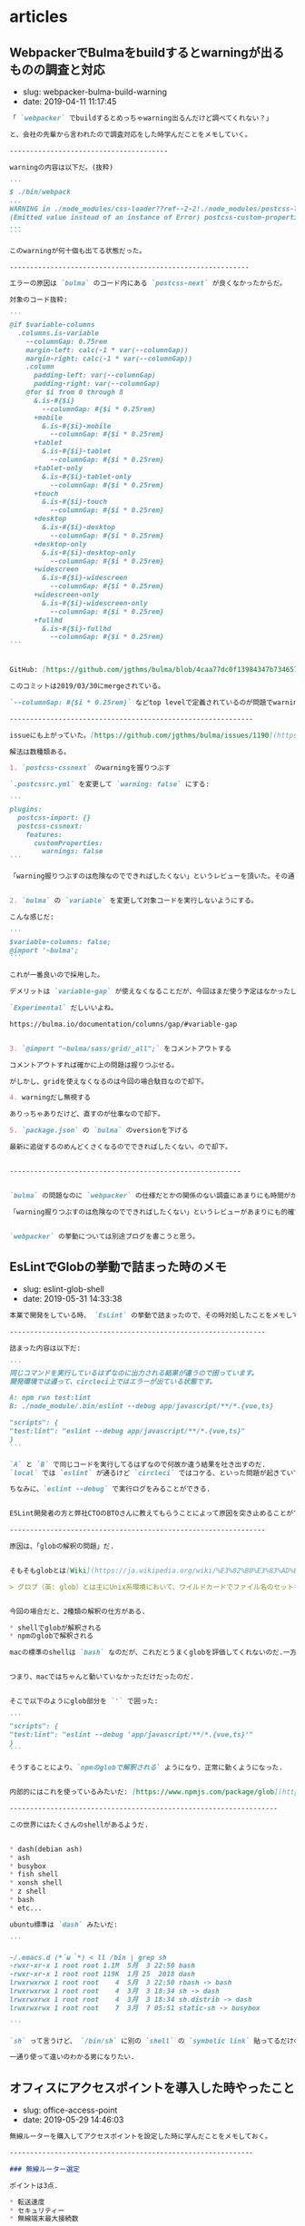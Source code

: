#+STARTUP: content
#+STARTUP: nohideblocks

* articles
** WebpackerでBulmaをbuildするとwarningが出るものの調査と対応

- slug: webpacker-bulma-build-warning
- date: 2019-04-11 11:17:45

#+begin_src markdown
  「 `webpacker` でbuildするとめっちゃwarning出るんだけど調べてくれない？」

  と、会社の先輩から言われたので調査対応をした時学んだことをメモしていく。

  ---------------------------------------

  warningの内容は以下だ。(抜粋)

  ```
  $ ./bin/webpack
  ...
  WARNING in ./node_modules/css-loader??ref--2-2!./node_modules/postcss-loader/lib??ref--2-3!./node_modules/resolve-url-loader!./node_modules/sass-loader/lib/loader.js??ref--2-5!./app/assets/scss/main.scss
  (Emitted value instead of an instance of Error) postcss-custom-properties: /Users/node_modules/bulma/sass/grid/columns.sass:501:10: Custom property ignored: not scoped to the top-level :root element (.columns.is-variable.is-3-widescreen-only { ... --columnGap: ... }), in atrule
  ...
  ```

  このwarningが何十個も出てる状態だった。

  -----------------------------------------------------------

  エラーの原因は `bulma` のコード内にある `postcss-next` が良くなかったからだ。

  対象のコード抜粋:

  ```
  @if $variable-columns
    .columns.is-variable
      --columnGap: 0.75rem
      margin-left: calc(-1 * var(--columnGap))
      margin-right: calc(-1 * var(--columnGap))
      .column
        padding-left: var(--columnGap)
        padding-right: var(--columnGap)
      @for $i from 0 through 8
        &.is-#{$i}
          --columnGap: #{$i * 0.25rem}
        +mobile
          &.is-#{$i}-mobile
            --columnGap: #{$i * 0.25rem}
        +tablet
          &.is-#{$i}-tablet
            --columnGap: #{$i * 0.25rem}
        +tablet-only
          &.is-#{$i}-tablet-only
            --columnGap: #{$i * 0.25rem}
        +touch
          &.is-#{$i}-touch
            --columnGap: #{$i * 0.25rem}
        +desktop
          &.is-#{$i}-desktop
            --columnGap: #{$i * 0.25rem}
        +desktop-only
          &.is-#{$i}-desktop-only
            --columnGap: #{$i * 0.25rem}
        +widescreen
          &.is-#{$i}-widescreen
            --columnGap: #{$i * 0.25rem}
        +widescreen-only
          &.is-#{$i}-widescreen-only
            --columnGap: #{$i * 0.25rem}
        +fullhd
          &.is-#{$i}-fullhd
            --columnGap: #{$i * 0.25rem}
  ```


  GitHub: [https://github.com/jgthms/bulma/blob/4caa77dc0f13984347b734657c2d4cd588149087/sass/grid/columns.sass#L467-L504](https://github.com/jgthms/bulma/blob/4caa77dc0f13984347b734657c2d4cd588149087/sass/grid/columns.sass#L467-L504)

  このコミットは2019/03/30にmergeされている。

  `--columnGap: #{$i * 0.25rem}` などtop levelで定義されているのが問題でwarningがたくさん出ている。

  ------------------------------------------------------------

  issueにも上がっていた。[https://github.com/jgthms/bulma/issues/1190](https://github.com/jgthms/bulma/issues/1190)

  解法は数種類ある。

  1. `postcss-cssnext` のwarningを握りつぶす

  `.postcssrc.yml` を変更して `warning: false` にする:

  ```
  plugins:
    postcss-import: {}
    postcss-cssnext:
      features:
        customProperties:
          warnings: false
  ```

  「warning握りつぶすのは危険なのでできればしたくない」というレビューを頂いた。その通り過ぎるので却下した。


  2. `bulma` の `variable` を変更して対象コードを実行しないようにする。

  こんな感じだ:

  ```
  $variable-columns: false;
  @import '~bulma';
  ```

  これが一番良いので採用した。

  デメリットは `variable-gap` が使えなくなることだが、今回はまだ使う予定はなかったし楽に対応できた。

  `Experimental` だしいいよね。

  https://bulma.io/documentation/columns/gap/#variable-gap


  3. `@import "~bulma/sass/grid/_all";` をコメントアウトする

  コメントアウトすれば確かに上の問題は握りつぶせる。

  がしかし、gridを使えなくなるのは今回の場合駄目なので却下。

  4. warningだし無視する

  ありっちゃありだけど、直すのが仕事なので却下。

  5. `package.json` の `bulma` のversionを下げる

  最新に追従するのめんどくさくなるのでできればしたくない。ので却下。


  ---------------------------------------------------------


  `bulma` の問題なのに `webpacker` の仕様だとかの関係のない調査にあまりにも時間がかかりすぎた反省。

  「warning握りつぶすのは危険なのでできればしたくない」というレビューがあまりにも的確で且つ意識になかったのですごい良かった。


  `webpacker` の挙動については別途ブログを書こうと思う。
#+end_src

** EsLintでGlobの挙動で詰まった時のメモ

- slug: eslint-glob-shell
- date: 2019-05-31 14:33:38

#+begin_src markdown
  本業で開発をしている時、 `EsLint` の挙動で詰まったので、その時対処したことをメモしておく.

  ---------------------------------------------------------------

  詰まった内容は以下だ:

  ```
  同じコマンドを実行しているはずなのに出力される結果が違うので困っています。
  開発環境では通って、circleci上ではエラーが出ている状態です。

  A: npm run test:lint
  B: ./node_module/.bin/eslint --debug app/javascript/**/*.{vue,ts}

  "scripts": {
  "test:lint": "eslint --debug app/javascript/**/*.{vue,ts}"
  }
  ```

  `A` と `B` で同じコードを実行してるはずなので何故か違う結果を吐き出すのだ.
  `local` では `eslint` が通るけど `circleci` ではコケる、といった問題が起きていて困っていた.

  ちなみに、`eslint --debug` で実行ログをみることができる.


  ESLint開発者の方と弊社CTOのBTOさんに教えてもらうことによって原因を突き止めることができた.

  ---------------------------------------------------------------

  原因は、「globの解釈の問題」だ.


  そもそもglobとは[Wiki](https://ja.wikipedia.org/wiki/%E3%82%B0%E3%83%AD%E3%83%96)によると

  > グロブ（英: glob）とは主にUnix系環境において、ワイルドカードでファイル名のセットを指定するパターンのことである。


  今回の場合だと、2種類の解釈の仕方がある.

  ,* shellでglobが解釈される
  ,* npmのglobで解釈される

  macの標準のshellは `bash` なのだが、これだとうまくglobを評価してくれないのだ.一方、circleciのコンテナのshellは `busybox` だったのでうまくglobを評価してくれた.


  つまり、macではちゃんと動いていなかっただけだったのだ.


  そこで以下のようにglob部分を `'` で囲った:

  ```
  "scripts": {
  "test:lint": "eslint --debug 'app/javascript/**/*.{vue,ts}'"
  }
  ```

  そうすることにより、`npmのglobで解釈される` ようになり、正常に動くようになった.


  内部的にはこれを使っているみたいだ: [https://www.npmjs.com/package/glob](https://www.npmjs.com/package/glob)

  ------------------------------------------------------------------

  この世界にはたくさんのshellがあるようだ.


  ,* dash(debian ash)
  ,* ash
  ,* busybox
  ,* fish shell
  ,* xonsh shell
  ,* z shell
  ,* bash
  ,* etc...

  ubuntu標準は `dash` みたいだ:

  ```

  ~/.emacs.d (*´ω｀*) < ll /bin | grep sh
  -rwxr-xr-x 1 root root 1.1M  5月  3 22:50 bash
  -rwxr-xr-x 1 root root 119K  1月 25  2018 dash
  lrwxrwxrwx 1 root root    4  5月  3 22:50 rbash -> bash
  lrwxrwxrwx 1 root root    4  3月  3 18:34 sh -> dash
  lrwxrwxrwx 1 root root    4  3月  3 18:34 sh.distrib -> dash
  lrwxrwxrwx 1 root root    7  3月  7 05:51 static-sh -> busybox

  ```

  `sh` って言うけど、 `/bin/sh` に別の `shell` の `symbolic link` 貼ってるだけのようだ.

  一通り使って違いのわかる男になりたい.
#+end_src

** オフィスにアクセスポイントを導入した時やったこと

- slug: office-access-point
- date: 2019-05-29 14:46:03

#+begin_src markdown
  無線ルーターを購入してアクセスポイントを設定した時に学んだことをメモしておく。

  ------------------------------------------------------------

  ### 無線ルーター選定

  ポイントは3点.

  ,* 転送速度
  ,* セキュリティー
  ,* 無線端末最大接続数

  #### 転送速度

  種類ありすぎてわけわからないけど、とりあえず `11ac` に対応してればいいかな.GHzが低いほど壁などの障害に強い.

  参考にした記事:

  ,* [無線LAN規格の違い](https://www.iodata.jp/product/network/info/base/kikaku.htm)
  ,* [帯域幅 「分かりそう」で「分からない」でも「分かった」気になれるIT用語辞典](https://wa3.i-3-i.info/word12111.html)
  ,* [電波の伝わり方：反射/透過、回析、干渉 | 基礎知識 | ROHM TECH WEB](https://micro.rohm.com/jp/techweb_iot/knowledge/iot01/s-iot01/01-s-iot01/1844)
  ,* [無線LANよろず講座](http://musenlan.biz/blog/522/)


  #### セキュリティー

  `WPA2` に対応してればオッケーという雑な理解.

  参考にした記事:

  ,* [一般家庭における無線LANのセキュリティに関する注意：IPA 独立行政法人 情報処理推進機構](https://www.ipa.go.jp/security/ciadr/wirelesslan.html)
  ,* [TCP/IP - SNMP](https://www.infraexpert.com/study/tcpip21.html)


  #### 無線端末最大接続数

  今回は大体100台くらい繋げられればよかった.

  参考にした記事:

  ,* [BUFFALO 管理者機能搭載アクセスポイント商品比較表](https://www.buffalo.jp/product/other/compare-wireless-business.html)


  ### 設置

  これを購入することにした: [BUFFALO インテリジェントモデル PoE対応 11ac/n/a/g/b 866+300Mbps 無線LANアクセスポイント WAPM-1166D](https://www.amazon.co.jp/dp/B00OL61L9S/ref=asc_df_B00OL61L9S2617725/?tag=jpgo-22&creative=9339&creativeASIN=B00OL61L9S&linkCode=df0&hvadid=226974324204&hvpos=1o1&hvnetw=g&hvrand=14998055634270719829&hvpone=&hvptwo=&hvqmt=&hvdev=c&hvdvcmdl=&hvlocint=&hvlocphy=1028853&hvtargid=pla-457493725121)

  オフィスに生えてる野生のケーブルにルーターを差して動かした.端っこの方に適当に置いてるので中央に置き直すつもりだ.

  ### 管理画面から設定

  同一ネットワーク内で `http://192.168.11.100/` を叩くと管理画面に入ることが出来る.

  SSIDの変更やpassowrdの変更、 認証方式の制限などを変更する.

  変更するたび毎回再起動するので注意.

  ### 余談

  POEすごい. イーサネット指すだけで充電できるというの便利だなぁと思った(小学生並みの感想).

  macアドレスでAPへのアクセス制限をかけられることを知れてよかった.
#+end_src

** JavaScriptのthisについて

- slug: javascript-this-in-depth
- date: 2019-07-01 05:00:11

#+begin_src markdown
  会社のインターン生に `Javascript` の `this` についてドヤ顔で説明してたら、間違って理解していたことがわかってしまった。

  同僚と `this` がどういう挙動をするのかで盛り上がって楽しかった。

  [【JS】ああthisよ。君は今、どのオブジェクトなのか（練習問題あり）](https://qiita.com/valley/items/62c9480368f1409c90ae)

  同僚の `@valley` 氏の記事がおおよそすべてを説明してくれているが、この記事では自分の言葉で `this` について説明する。

  -----------------------------------------------------------------------------------------------

  元記事ではブラウザで実行していたが、この記事では `nodejs` で実行するので `window -> global` となる。

  ```
  結局そのscopeが評価された時のcontextがthisになる。
  関数やオブジェクトが評価されるタイミングはいつなの？ってことを考えればあとは自然とthisを導き出せる。
  functionが評価されるタイミングとlambdaが評価されるタイミングが違うというだけ。
  ```

  例えば、以下のようなスクリプトがある。

  `func1` の関数が評価されるのは実行時なので `{}` だが、 `func2` の関数が評価されるのはコンパイル時なので `global` になる。

  ```
  const func1 = () => {
      console.log(this);
  };

  const func2 = function () {
      console.log(this);
  };

  console.log(func1); // {}
  console.log(func2); // global
  ```

  ファイル分割した場合はどうなるだろうか。以下のようなコードを書いてみた。

  `test.js`:

  ```
  const { func1, func2 } = require("./test1.js");

  console.log(this.aaa); // undefined

  func1(); // { aaa: 'bbb' }
  fund2(); // global
  ```

  `test1.js`:

  ```
  this.aaa = 'bbb';

  const func1 = () => {
      console.log(this);
  };

  const func2 = function () {
      console.log(this);
  };

  module.exports = { func1, func2 };
  ```
  ------------------------------------------------------------------

  教えるのも勉強なるし、こうやって深堀するとさらに詳しく慣れて楽しい。
#+end_src

** 開発体験向上について考えてること

- slug: thinking-about-developer-experience
- date: 2019-09-30 17:59:12

#+begin_src markdown
  会社での仕事の大半はDX向上な気がしているので、普段やってることについてまとめていく。

  ------------------------------------------------

  [DX: Developer Experience （開発体験）は重要だ](https://gfx.hatenablog.com/entry/2018/06/28/100103) にDX向上のメリットについて書いてあるのだが、具体的な作業は何かについて書いていないので自分なりのやり方を書いていく。

  最近ずっとRailsばっかだったので、Railsプロジェクトをイメージして書く。

  ,* 環境構築をなるべくDockerでできるようにする
  ,* 再現性の高い環境構築手順を作成する
  ,* Editorconfigを入れる
  ,* インフラ構成を整理する
  ,* 安全にDeployできるような仕組みを作る
  ,* CircleCIなどCIサービスを入れる
  ,* GitFlowを入れる
  ,* 明らかに使ってないファイルを削除する
  ,* 使用してる外部サービスを洗い出しておく
  ,* ソースコードに埋め込まれている鍵をenvに移す
  ,* [Sentry](https://sentry.io/welcome/) などエラーを検知出来る仕組みを導入する
  ,* Linterを入れて変更を少なく定期的に修正していく。
  ,* Rspecのようなテストツールを入れる
  ,* [dependabot](https://dependabot.com/) を入れる
  ,* [pull panda](https://pullpanda.com/)を入れる
  ,* 静的解析ツール(phanなど)を入れる
  ,* NewRelicなどの監視ツールを入れる
  ,* 事業リスクになりそうな箇所を洗い出して工数を取ってもらうべく動く
  ,* 時間を見つけてロジックが複雑な部分をリファクタリングをしていく
  ,* errorやdeployやcommit通知をslackに流す
  ,* [git-pr-release](https://github.com/motemen/git-pr-release)を入れる

  > 安全にDeployできるような仕組みを作る

  AWS ECSのようにコンテナマネージドサービスの場合はCircleCIから叩けばよいだろうし、そうでなければとりあえずdeploy用のサーバーを立ててcapisoranoでdeployしちゃっても良いと思う。

  大事なのはlocalに依存しないことと再現性のあること。

  > 使用してる外部サービスを洗い出しておく

  意外とこういうのの洗い出し大事だと思う。使ってないコードの削除も捗るし、抽象化もしやすい。

  > 事業リスクになりそうな箇所を洗い出して工数を取ってもらうべく動く

  技術的負債の説明をできるのはエンジニアしかいないので、対応するかどうか置いといて、きちんと伝えることは大事だと思う。

  > エラー通知やdeploy通知をslackに流す

  DX向上はエンジニア以外はわからないので、「きちんと作業してる」ということを伝えるのは大事だと思う。

  --------------------------------------------------------

  DX向上はエンジニアのための作業だけど、ちゃんとエンジニア以外にも「伝える」こともエンジニアとして大事なんだろうなぁと思う次第
#+end_src

** エンジニア採用面接で考えていること

- slug: thinking-about-recruit-interview
- date: 2020-02-02 01:56:51

#+begin_src markdown
  これはポエムです。

  個人的意見だし、エンジニアの採用面接専門で雇われているわけじゃないので詳しいことやベストプラクティスはわからないです。会社の方針と違う部分もあるし。

  2020年2月時点でカジュアル面接/１次面接の時に僕がやってることについて書いていく。

  -------------

  ## 基本方針

  大事なのは以下の4点な気がしている。

  ,* コミュニケーションはつつがなく取れそうか
  ,* 技術が好きか
  ,* 誠実かどうか
  ,* 現職(前職)について明瞭に説明できるかどうか

  これらを知るために色々な質問をしていく。

  ぶっちゃけ趣味なり仕事なりで作ってるものを楽しそうに話してもらえるのが一番。

  ## やること
  ### 事前準備

  ,* 人事の方からもらった事前情報を読み込む
  ,* SNS(github/twitter/youtube/note/instagram/facebook/wantedly/connpass等) を探して一通り見る
  ,* GitHubに公開してるコードを読む
  ,* Qiitaや技術ブログを読む

  GitHubや技術記事を公開していないと事前情報が全く無く判断しづらい。

  Fish Shellに以下のようなfunctionを作って一気にrepoをcloneできるようにしている。
  ```
  function ghq_all
      curl "https://api.github.com/users/"(echo $argv)"/repos" | jq -r ".[].clone_url" | xargs -L1 ghq get
  end
  ```

  技術ブログやサイトをホスティングしている際は、whoisを読んだり、digったり、DOMを読んだり、Networkを読んでどのように配信してるのかを見る。
  wordpressだったら `/wp-admin` `/readme.html` が叩けるかどうかなど、セキュリティ意識できているかも見る。

  ### 当日面接

  自社説明はテンプレで話すが、それ以外で話す内容は以下。

  ,* 現職(前職)どんな仕事をしているのか
  ,* 好きな、得意な技術は何か
  ,* 直近楽しかった開発は何か、どうやったのか
  ,* 今後どういう風になりたいのか、それに向けてどういう努力をしているのか

  事前情報を元に↑の内容を話す。

  > * 現職(前職)どんな仕事をしているのか

  業務のどの部分を担当していて、そこで使われている技術は何か、どういう工夫をしているのかなどを明瞭に話せるかどうかを知りたい。

  普通に開発しているだけよりも、 [DX向上](https://takeokunn.xyz/blog/post/thinking-about-developer-experience)とかを行っている方が印象が良い。

  [職業Webエンジニアにおける「実績」と「やりきる力」](https://nazo.hatenablog.com/entry/yarikiru)に良いこと書いてある。定期的に読み直してる。

  > * 好きな(得意)技術は何か

  「Rubyに自信がある」と書いてあったら、それは「Rubyの言語自体に自身がある」のか「RailsのFW自体に自身がある」のか、「Railsを使うの自信がある」のかを正確に知りたい。

  用語を正確に使えているのかどうかと、それに対しての知識がどのくらい深いかどうかと、そのことに対してどのくらい自覚があるのかを見る。

  > * 直近楽しかった開発は何か、どうやったのか

  技術が純粋に好きかどうか、楽しく開発してるということは技術的チャレンジをしている可能性が高いのでなるべく聞くようにしている。

  > * 今後どういう風になりたいのか、それに向けてどういう努力をしているのか

  「勉強中です」っていうのは情報量0なので、「なんの勉強をしていて、どういうロードマップがあって、今どこなのか」みたいな話をしてもらえると理解しやすい。

  ### 面接振り返り

  ,* 話したことを振り返る
  ,* 社内の面接評価基準と照らし合わせて評価を作成する
  ,* まとめて人事の方に伝える

  一緒に働いて楽しそうかどうか、活躍できそうかどうかなど社内の面接指標に合わせて評価をする。

  ## まとめ

  1回の面接に結構エネルギーを使うけど、色んな人いるんだなぁって言うのがわかって結構楽しい。

  あと落ちたからといって、必ずしもスキルが足りないとか言うわけでもなく、枠がなかっただけの場合もあるので一々落ち込む必要ないんだなぁってのがわかってよかった。
#+end_src

** RedashのQuery一覧を保存する方法

- slug: redash-save-query-list
- date: 2020-05-11 16:43:22

#+begin_src markdown
  副業でRedashの情報を保存したいという要望があった。

  AMIをとるのは大げさだよなぁと思ったのでqueryの一覧を取得する方法について調べてみた。

  --------

  とりあえず世の中に同じようなことを考えてる人がいないかを調べてみた。

  [redashmanを使ってRedashのクエリをお手軽にバックアップする](http://ariarijp.hatenablog.com/entry/redash-query-backup-with-redashman)という記事があった。[ariarijp/redashman](https://github.com/ariarijp/redashman)というgolang自作ツールを介してRedashAPIを叩いているようだ。

  RedashAPIのドキュメントはこれだ。[Integrations and API](https://redash.io/help/user-guide/integrations-and-api/api)。queryのCRUDとdashboardのCRUDが用意されている。api tokenを発行してそれを使えば楽に操作ができるようだ。

  [ariarijp/redashman](https://github.com/ariarijp/redashman)はすごく良さそうなのだが、自分が欲しいのはqueryの一覧であって豪華なAPI Clientではない。golangを入れることすらめんどくさいのだ。

  今回の用途では雑にcurlで取得できればよかったので以下のように投げた。あとは必要なフォーマットに合わせてよしなにjqを使えば良い。

  ```shell
  $ curl "https://<redash url>/api/queries" \
      -H "Accept: application/json" \
      -H "Authorization: Key <auth key>" \
      | jq ".results" | jq "map({ id, name, query })"
  ```

  responseはこんな感じ。綺麗に出せた。

  ```json
  [
      {
          "id": 13,
          "name": "ユーザ一覧",
          "query": "select * from users;"
      },
      {
          "id": 12,
          "name": "ユーザ詳細",
          "query": "select * from users where id = 1;"
      }
  ]
  ```
#+end_src

** 半年間毎週dependabotをmergeしたので知見を纏める

- slug: knowledge-dependabot-merge
- date: 2020-09-09 06:17:55

#+begin_src markdown
  本業のRailsプロジェクトのdependabotをひたすら毎週月曜日の11時にmergeし続けて半年以上たったのでそろそろ知見をまとめておこうと思う。

  ----------------

  ## はじめに

  世の中のライブラリには大きく分けて3種類ある。

  フレームワークと開発支援ツールと通常のライブラリだ。

  基本的に全部のdependabotの生成したpull requestに関して、CHANGELOGとコードレベルのdiffを読むようにした。CHANGELOGだけでも良かったのだが、多くのOSSのライブラリのversion upはどういう場合に起こるのかなど傾向を掴むためだ。

  ## diffの読み方

  変更頻度の高かった順(takeokunn調べ)に並べるとこんなかんじ。

  ,* テストの追加
  ,* CI関連の記述の追加
  ,* ドキュメントの整備
  ,* 命名の修正
  ,* 関数の分離や引数の整理
  ,* 新機能の実装

  業務では有名ライブラリ使っていた影響か、保守的な変更が多かった。

  最近だとblacklistが駄目だとかその辺の変更がめちゃくちゃ多かった印象。

  事故るとしたら「命名の修正」と「関数の分離や引数の整理」の部分だけなのでそれ以外は読み飛ばしても基本的には大丈夫だ。

  ## フレームワークの場合

  RailsやLaravelなど。

  必ずRELEASE NOTEを読んで注意深くあげるようにする。

  マイナーバージョンアップの場合(ver5.1.1→ver5.1.2)はそこまで神経質にならなくても良い。

  メジャーバージョンアップの場合(ver5.2→ver6.0)はテストを充実させる、ステージング環境での十分な検証が必要だ。それでも細かいバグがでるので本当に神経質に確認を取る必要がある。

  こう時にphpstanなどの静的解析でぱぱっと検証できるのが理想だよなぁと思う。Railsにはそういうのがないから辛い。

  ## 通常のライブラリの場合

  FaradayやらDeviseなど。

  CHANGE LOGをみてBreaking Changeがなければmergeしちゃって良い。

  そんなに破壊的変更を入れるライブラリはなかったし、事故もおきなかった。

  テストで検知できるようにはしておきたい。

  ## 開発支援ツールの場合

  RubocopやらEsLintなど。

  基本的にノールックマージして良い。事故ってもCIが落ちるだけなので別にオッケー。

  Rubocopはよくconfigの書式がかわったりするのでなるべく頻度高く上げておかないと後々しんどくなる。

  --------

  ## おわりに

  あたりまえのことしか書いてないが、あたりまえのことをあたりまえにやろう(自戒)

  開発ツールだろうがフレームワークだろうがバージョンを一気にあげるのは本当にきついので普段から上げることをサボらないようにしないとしんどい(しんどい)

  どのプロジェクトにも必ずdependabotはいれたいなーと思うようになったが、CIを圧迫するのだけはなんだかなぁ....
#+end_src

** TorでIPアドレスを偽装して遊ぶ

- slug: tor-ip-forgeries
- date: 2020-06-15 21:20:19

#+begin_src markdown
  Torを使ってみた。技術者倫理的には多分マナー違反なので用法用量を守って正しく遊ぼう。

  --------

  TODO: 解説は後で書く

  無限に投票し続けるコード

  http://www.tuber-town.com/channel_detail/UCORW3zZTUVdVwlY5Mnk8q9Q.html


  ```javascript
  const tr = require('tor-request');
  const child_process = require('child_process');

  const url = "http://www.tuber-town.com/js/vote.php";
  const cid = "UCORW3zZTUVdVwlY5Mnk8q9Q";
  const password = "P@ssw0rd";

  const headers = { "Content-Type": "application/x-www-form-urlencoded" };
  const form = { val: 1, cid: cid };

  const handleRequestCallback = (err, res, body) => {
      console.log("res.statusCode = " + res.statusCode);
  };

  const handleExecCallback = (error, stdout, stderr) => {
      console.log('stdout: ' + stdout);
      console.log('stderr: ' + stderr);
      if (error !== null) {
          console.log('exec error: ' + error);
      }
  };

  const changeNewIp = () => {
      const signal = `echo -e 'AUTHENTICATE "${password}" \r\nsignal NEWNYM\r\nQUIT' | nc -v 127.0.0.1 9051`;
      child_process.exec(signal, { shell: '/bin/bash' }, handleExecCallback);
  };

  changeNewIp();
  tr.request.post({ url, headers, form }, handleRequestCallback);
  ```
#+end_src

** MacでSKKを使い始めて1ヶ月経ったので纏める

- slug: mac-skk-one-month-passed
- date: 2020-09-15 03:13:13

#+begin_src markdown
  8/15の深夜にsaizeriyan.phpのdiscordでノリでSKKを使いはじめて早1ヶ月、結構使い込んでいるので所感を纏めておく。

  ------------

  [saizeriyan.php](https://twitter.com/tadsan/status/1288090236115750912)はこちら。適当に配信したり適当に雑談したりする適当なチャンネルでphpとは名ばかりの適当なチャンネル。

  [@tadsan](https://twitter.com/tadsan)にSKKの使い方について教えてもらってもらい、自分なりに色々調べたので纏めておく。

  ## AquaSKK

  > AquaSKK は Mac OS X 用のかな漢字変換プログラムです。多機能エディタ GNU Emacs 用に開発された SKK の思想を受け継ぎ、シンプルで快適な日本語入力環境を目指します。

  [https://aquaskk.osdn.jp/](https://aquaskk.osdn.jp/)

  [キー割り当て](https://aquaskk.osdn.jp/keymap.html)を叩きまくって練習した。

  環境設定は以下のように有効にした。

  ```markdown
  ,* 入力操作
      ,* Enterによる確定で改行しない
      ,* 数値変換を有効にする
      ,* 入力モードアイコンを表示
  ,* 拡張設定
      ,* SKK日本語入力FEP/Egg互換の記号入力を使う
      ,* 旧かな用ルールを使う
  ,* 辞書
      ,* 全部有効
  ,* その他
      ,* skkserv
          ,* 有効にする port: 9999
          ,* localhost以外からの接続を拒否する
      ,* 送りあり変換: キャンセルで送り仮名を削除する
  ```

  [使える『z』、便利な『z』](https://aquaskk.osdn.jp/inside_aquaskk/02.html)や[タブ、使ってますか？](https://aquaskk.osdn.jp/inside_aquaskk/03.html)あたりがめちゃくちゃ良い。

  一ヶ月くらい日常的に使ってようやく辞書が充実してスムーズに入力できるようになってきた。やる気がない時にひらがなで逃げる癖もついてしまったのは内緒。

  そもそも送り仮名なんだっけ?って時はchromeの検索バーで検索しながら辞書登録をするのでオフラインだときついというのはある。

  ## Emacs DDSKK

  [SKK (Simple Kana to Kanji conversion program) Manual](https://ddskk.readthedocs.io/ja/latest/index.html)を参考にしてどういう挙動なのかを調べた。

  ```lisp
  (leaf ddskk
    :ensure t
    :bind
    ("C-x C-j" . skk-mode)
    :setq
    (skk-server-portnum . 9999)
    (skk-server-host . "localhost"))
  ```

  基本的にはAquaSKKと同じ挙動をしているのでとっつきやつい。`C-x C-j` でskk-modeにして日本語入力、それ以外は通常通りに入力するような運用をしている。

  AquaSKKはskkservも提供してくれているので辞書の共有がすごい楽だった。

  `RET` は普段 `mark` にしているのでskk-modeの場合だけちゃんと改行するようにしてあげたほうがいいかもみんなどうしてるんだろう...?詳しい人に聞いてみたい。

  解決しました → [Emacs DDSKKの設定メモ](https://takeokunn.xyz/blog/post/mac-skk-one-month-passed)

  ## 今後の展望

  - skkservを自作して動かす
  - ユーザ定義辞書をどうやって管理すべきか考える
  - [AZIK](http://hp.vector.co.jp/authors/VA002116/azik/azikinfo.htm)を使いこなす
  - 顔文字の登録

  使い倒して日本語入力に自信ニキになりたい。
#+end_src

** 新人教育をしてて一番大事なのは「試行回数」だと思った

- slug: most-important-thing-number-of-trials-for-newbie
- date: 2020-10-03 01:57:36

#+begin_src markdown
  3ヶ月~半年くらいで他の社員と遜色無い人もいる。数年やっても向いてないんじゃないかというくらいできない人もいる。少しずつ着実に成長してる人もいる。

  新人教育を1~2年10人くらいやってるのだが、いったい何が違うんだろうとずっと思い続けてきたがようやく自分なりにまとまってきたので書いておく。

  -------------------------------

  ## 前提

  新人とはプログラミング経験年数2年以下くらいのwebエンジニアの初心者を想定している。(自称初心者ではない)

  今勤めている会社では大学生インターンや未経験のような新人を積極的にとってきた。自分はお節介を焼くのが趣味なので、勝手に教えてたら(知識をひけらかしてたら)思ったよりも成長してくれる人が何人かいたし、逆もまた然り。

  最近はAWS業務やrailsを書きつつ新人の育成が仕事になっている。

  僕自身は所々で教えてくれる人はいたものの、ちゃんと「教育」をされたことがないのでよくわらないし、コーチング技術なんてものはわからないし、脳筋なのでフィーリングで書いていく。(大学は情報科いたけど中退しちゃったので専門的なことはわからん)

  ## 新人教育はなんでやるの？

  [ジュニアを採用しない連中はシニアに値しない](https://portalshit.net/2018/10/02/we-should-hire-junior-engineers)という記事にまとまっている。

  エンジニア人口が増えることは人手不足のIT業界にとって良い影響を与え、またOSSにも貢献できると思う(利用することも貢献の一種)。

  幸いなことに、今の会社はそれなりにちゃんとしたエンジニア組織があり育成環境があるのでちゃんと育成すればワークする。母数の少ないシニアエンジニアを採用をするのは難しいので育成するという選択を取るのはそれはそれで正しい判断だと思う。

  個人的には、自分の仕事を ~~押し付けられる~~ できる人材が増えると自分の時間が空くので、他の技術に時間を投資できるようになると思っている。

  ## 一番大事なのは試行回数

  どの分野でもそうだが、結局の所「**試行回数を増やせば増やすほど成長をする**」ので「**試行回数を最大化する**」ように取りくむのが最善だと思う。

  試行回数に関して明確に定義はできないが、「目の前の問題を解決した回数」や「言語やライブラリの仕様を理解すべく取り組んだ回数」などを想定している。「Rubyの四則演算を学ぶ」のと「Rubyのcompilerの実装を読む」のようなレベル差があるものを同等に扱うべきではないが、一旦無視する。

  急速に成長する人は上手に試行回数を増やす方法を知っており、それを忠実に実践できる。そうではない人この限りではない。

  試行回数を増やすには以下のような取り組みが考えられる。

  ,* 問題に取りくむ時間を増やす
  ,* 既知の問題から推測できるように既知の問題の理解を深める
  ,* 常に最新の情報をキャッチアップできる仕組みを作る
  ,* shellやエディタをカスタマイズし効率的に検証できるようにする
  ,* 必要な情報を取得するために効率的に検索をできるようにする
  ,* ショートカットキーを駆使し余計な時間を使わないようにする
  ,* 小さく検証できる環境を用意する
  ,* 健康的な生活をして集中的に取りくめるようにする
  ,* 友人や知人にプログラマを増やし、教えてもらえる環境を作る
  ,* PCの画面を広く使う
  ,* ひたすらコードを書いて検証する
  ,* 自分の得た知識が正しいかどうか他者に説明して検証する

  如何に余計なものを排除して試行回数を稼げるかが最も重要だ。

  ## 新人にはざっくり4タイプくらいにわけられる

  なんとなく自分の中で4タイプにわけて、それぞれに合った方法で教える。

  ### 別分野で既に一定の技量があるタイプ

  既に別分野でスキルの身につけ方を知っていて、webプログラミングにも応用できるような人。

  そもそも別分野で知識を深める方法や試行回数を増やす大事さを知っているので勝手に勉強して勝手に伸びるので、こちらから教えることはそんなになくて非常に楽。

  難しい文章を読むのにも抵抗がないので、すぐに普通のプログラマを追いこす場合が多い。

  ### 高負荷に耐えられ、時間で殴れるタイプ

  自分も割とこれなので、一番教えてて楽しいタイプ。

  時間で殴れるので、新しい知識やツールを試す回数が多く成長がめちゃくちゃ速い。

  高負荷に耐えられるので仕事を大量にこなせるし、twitterや社内の技術的な情報のキャッチアップも難無くこなせる。

  高学歴や高専出身が多いイメージ。

  ### 普通のタイプ

  普通にプログラミングを仕事にして、普通に勉強をしているタイプ。

  プログラミングのためだけに生活しているわけではなく、プライベートも重視してるケースが多い。

  twitterにはプログラミングの休憩がてらコード書く狂人だらけだけど、real worldでは普通のタイプが一番多い。

  教える時は情報量をしぼってパンクしないように気をつける必要がある。

  ### 全く向いていないタイプ

  自分なりのやり方に異常に固執したり、こだわりが強い(の割りにデタラメなことを言う)人や、そもそもプログラミング好きではない人だ。

  申し訳ないが、全く向いていない人は一定数いる。

  しょうがない、向いてないのはしょうがないので本人の希望によるけど向いていないものはしょうがない。

  もしかしたら何か別の才能があるかもしれないのでそっちを頑張った方が良いかもしれないし、他の指導者の元で大成するかもしれないので頑張ってほしい。

  ## 新人にはどうなってほしいのかなどを書く

  会社的には「さっさと業務を一人前にこなせる人材になってほしい」というのが本音だろう。

  個人的には上記の通り、「試行回数を最大化するための取り組みを自分で考えて実行してほしい」と思っている。
  ツールにこだわるのも一つの方法だし、業務でタスクをこなすのも大事。
  「先輩に聞くのは申し訳ないかな...?」って思う必要は全くなく、それが必要なら躊躇するべきではない。

  多くのエンジニアは3年くらいで転職するので、きちんと職務経歴書に書くことがある状態にしてほしい。
  いつでも転職できるくらい選択肢をもてている状態にしてあげたいなと思う。

  ## 普段自分が教える時に試してること

  まずは何にせよ信頼関係を築くことから始まる。これほど大事なものはない。
  どんなに技術的に正しいこと、成長に必要なことを熱弁しても信頼関係がなければ何もはじまらない。
  なので雑談をしたり、食事に行ったりして兎に角仲良くなることが大事だ。

  自分が1人に教えられるのは精々週に2時間くらいで、それ以外は基本的に本人が頑張る時間だ。
  問題に取りくむ時に障害になる部分をなるべく排除するべく、まずは以下のようなことをやっている。

  ,* fish shellなどの便利ツールを入れる
  ,* dotfilesを作らせる
  ,* 便利なショートカットキーを教える
  ,* 良い記事にたどりつけるような検索ワードの作り方を教える
  ,* slackのfeedのチャンネルを教えるたり、お勧めのブログを教える

  慣れてきたら次のことを意識して指摘してる。

  ,* コマンドや函数の挙動について説明させる
  ,* 「今やりたいこと」と「どうやるのか」を説明させる
  ,* 技術用語を技術的に説明させる

  意外と「技術的に説明」できないことが多いのだ。
  ちゃんとした技術用語を使えるのがちゃんとしたエンジニアだと思っているので、こういうのをきちんと答えられるようになってほしいと願っている。
  わからないことに関してはわからないと言うのも大事だ。

  例えば「Rails勉強しました!」って人に「CookieとSessionの違いはなんですか?」と聞いた時に前者で答える人が多い。

  ,* sessionはサーバで管理してcookieはブラウザで...
  ,* serverからのresponse headerにset-cookieでsession_idが送られてきて、それ以降はrequest headerのcookieにsession_idを付与してやりとりをする

  ペアプロをする時は、良いコードを書くというよりは悪くないコードを書けるように意識して教えている。
  変数名や函数分割など悪くないコードを書くテクニックは世の中にいっぱいあるので実践させている。

  ## 新人の質問の仕方について

  twitterで新人エンジニアの質問の仕方について話題になっていた。鉄板ネタの話題だ。

  <blockquote class="twitter-tweet"><p lang="ja" dir="ltr">本当に辛い。<br>辛い。<br><br>エンジニアになれたはいいがわからないことが多すぎる。<br><br>「技術の調べ方について」自分のできうる限りの人に質問したはいいが回答が全く得られない。<br><br>それよりも質問の仕方が悪いと非難される。<br><br>どうすればいいのかわからない。</p>— ゆうき@PythonとJavascriptとPhotoshopとミニマリスト (@yuuki_wifi) <a href="https://twitter.com/yuuki_wifi/status/1309997318708449280?ref_src=twsrc%5Etfw">September 26, 2020</a></blockquote>

  個人的にはそもそも持ってる情報量が少ない新人がかちっとしたフォーマットで質問するのはそもそも無理だと思う。

  経験上大体は情報不足だし、そもそもそのアプローチちがくね?みたいに思うことが多い。

  新人から見ても「適当なこといってるとか思われないかな」とか「自分の調査不足を指摘されないかな」とか不安になるだろう。

  「timesのような個人チャンネルを作ってやったことをlog感覚でながしてもらう」というのが一番良い気がする。
  後で自分でも振りかえることも出来るし、logが既にあるので説明も省けるし、質問へのハードルが低くてすむ。

  できない自分を見られるのが恥ずかしいと思っている人もいるが、「試行回数を最大化する」ことが大事なので気にする必要はないと思っている。
  実際、ひたすらtimesに自分の作業を書きまくってものすごく成長した人もいる。

  ## おすすめの勉強法や考え方や記事など

  ### 書籍/記事

  ぱっと思いつくのはこのへん。モチベーションが上がる。

  ,* [情熱プログラマー](https://www.amazon.co.jp/%E6%83%85%E7%86%B1%E3%83%97%E3%83%AD%E3%82%B0%E3%83%A9%E3%83%9E%E3%83%BC-%E3%82%BD%E3%83%95%E3%83%88%E3%82%A6%E3%82%A7%E3%82%A2%E9%96%8B%E7%99%BA%E8%80%85%E3%81%AE%E5%B9%B8%E3%81%9B%E3%81%AA%E7%94%9F%E3%81%8D%E6%96%B9-Chad-Fowler/dp/4274067939)
  ,* [ハッカーになろう (How To Become A Hacker）](https://cruel.org/freeware/hacker.html)
  ,* [十年がかりでプログラムを学ぼう](http://norvig.com/21-days.html)
  ,* [ハッカーと画家](https://gist.github.com/sifue/b6506ea6b3f3d3a46a0c3bb885cd5ddf)
  ,* [Clean Coder](https://www.amazon.co.jp/Clean-Coder-%E3%83%97%E3%83%AD%E3%83%95%E3%82%A7%E3%83%83%E3%82%B7%E3%83%A7%E3%83%8A%E3%83%AB%E3%83%97%E3%83%AD%E3%82%B0%E3%83%A9%E3%83%9E%E3%81%B8%E3%81%AE%E9%81%93-Robert-C-Martin/dp/4048930648)

  ### youtube

  ベテランちというyoutuberの勉強のコツについてすごく面白かった。超おすすめ。

  <iframe width="100%" height="400" src="https://www.youtube.com/embed/n9xm0LdduA4" frameborder="0" allow="accelerometer; autoplay; clipboard-write; encrypted-media; gyroscope; picture-in-picture" allowfullscreen></iframe>

  -----------------------------

  人のこと偉そうに書いて自分はどうなんだって気持ちになるけど、こういうのは思考を整理するという意味でも大事だよね。

  こういうポエムは自分のブログだからこそ書けるのがやっぱ良いね。
#+end_src

** MacBookProの生前整理をする

- slug: pc-cleaninng-before-out-of-order
- date: 2020-10-03 00:00:22

#+begin_src markdown
  PCも人間もいつかはこの世を去る。それが明日かもしれないし、数年後かもしれない。なるべく故障前にデータの移行はやっておきたい。

  ------------

  ## 不要な情報の削除

  まずは整理整頓の基本である不要なモノを捨てるところから。以下のような手順を踖んだら容量カツカツ状態から62GB開けることが出来た。

  [hardlink.pyを使ったらディスクの空き容量が劇的に増えた](https://hnw.hatenablog.com/entry/20131117) こういうのもあるが今回は使わない。

  ### 不要repoの削除

  僕は全てのソースコードをghqで管理している。snippet的なコードは適当なファイルやディレクトリを作って書き、終わったらブログに纏めてから削除するという運用をとっている。

  気になるrepoはすぐにghq getでcloneして容量を食いまくっていたので、以下のscriptでガンガン削除していった。

  [Fish Shellでghqを便利にする](https://takeokunn.xyz/blog/post/fish-shell-ghq-extension) で削除scriptを作ったりもした。

  ```shell
  $ ls ~/.ghq/github.com | peco | xargs rm -fr
  $ ghq list --full-path | peco | xargs -L1 rm -fr
  ```

  ### 不要なbrew packageの削除

  勢いでbrew installしたpackageなどが相当あったので要らないものは削除していった。

  ```shell
  $ brew list | peco | xargs brew uninstall
  ```

  ### 不要なnpm/go/gem packageの削除

  普段 `npm i -g xxx` や `go get -u xxx` や `gem install xxx` などで気軽にpackageをいれてたので削除していった。

  ### chromeのcacheやextensionの削除

  意外と大事。新しい環境でも同じ体験ができるように一度消してみるのも良いと思う。

  bookmarkなどは一切使わなく、url barに直接入力する運用をとってるので削除した直後は不便にはなるが、何が必要なのかわかるのでそれはそれで良い。(パスワード周りとか特にそう)

  ### Docker関係の整理

  [Dockerのあれこれを断捨離する](https://qiita.com/ksato9700/items/b0075dc54dfffc64b999) この記事がすごい良かった。Dockerは再現性のある環境なはずなので一度全てを消しても良いと思う。


  このへんを適当に 叩くと大体きえてくれる。
  ```shell
  $ docker ps -q | xargs docker rm -f
  $ docker images -q | xargs docker rmi -q
  $ docker system prune
  $ docker image prune
  $ docker container prune
  $ docker volume prune
  ```

  ### 不要なDesktop Applicationの削除

  入れたはいいけど使わなかったものは多いと思う。必要ならまたinstallすれば良いので一旦消すというのもあり。VSCodeなどを削除した。

  ### 不要なprocessの削除

  PCを長持ちさせるためにもなるべく余計なprocessはkillしたい。Activity Monitorやhtopでprocessを見ておかしなものがないか、要らないものはないか洗い出す。

  ~~SKYSEAもウィルスバスターもウィルスだよな~~

  ## データの管理

  ### ソースコード

  上記の通り、基本的にはGitHubにあげるようにしている。以前GitHubのprivate repoが有料だったので、takeokunn.xyzのterraformや前職のコードはGitLabにあげている。

  GitLabで管理するのもイマイチ感あるので、GitHubか自宅サーバに移行したい。

  ### dotfiles

  開発に必要なツールのconfigは全て [takeokunn/dotfiles](https://github.com/takeokunn/dotfiles) で一括管理するようにしている。

  dotfilesでは `brew/apt` のpackageを一括でいれられるscriptや、それぞれのツールがコマンド一発で入るようにMakefileを書いている。

  emacsのconfigだけ量が多いのと、github pagesで公開したいので別repoで管理をしている

  [takeokunn/.emacs.d](https://github.com/takeokunn/.emacs.d)

  ### パスワード

  [bitwarden](https://bitwarden.com/)で全てのwebサービスのパスワードを一括管理している。
  無料だし使い勝手が良いので満足している。

  セキュリティを意識して、MFAを登録できるwebサービスはなるべく全て設定するようにしている。

  やはり、パスワードは人間が覚えるものではない。

  ### ssh keys

  ssh keyを紛失するとサーバにはいれなくなって詰む可能性もあるのでちゃんと管理したい。

  bitwardenに `ssh keys` というフォルダを作ってシークレットメモに貼り付けている。

  ### GoogleDrive

  契約書やちょっとしたファイルなどを管理している。エンジニアリング以外のデータを雑にあつかえるstorage serverとして使っている。情報を整理して綺麗に運用したい。

  ## 今後の課題

  ,* `~/.ssh/config` の管理をどうしよう
  ,* `.skk-jisyo` の管理をどうしよう
  ,* `org/*.org` の管理をどうしよう
  ,* `~/.local/share/fish/fish_history` の管理をどうしよう

  Dropboxを使うと解決するんだけど、個人的には常にDropboxを立ち上げつづけるのはうーんって感じなので良い運用を考えてる。

  shellのhistoryは資産なのでこういうのをうまく管理する方法を知りたい。

  ---------------

  やっぱりpecoが最強なのはゆるがない。
#+end_src

** TwitterUIDの挙動とJavaScriptのBigIntについて

- slug: twitter-uid-javascript-bigint
- date: 2020-10-28 05:23:23

#+begin_src markdown
  twitterのuidについて調べてたら、自分の浮動小数点の挙動についての理解度が低いことがわかったので纏めておく。

  -----------------

  事の発端は、spreadsheet上の人力で管理されているtwitterのユーザ情報をデータベースに入れる作業をしていた時だった。

  以前同じような作業をしたとき結構漏れがあったので、twitter uidの妥当性やscreen nameが本当に存在するかどうかを確認する必要があった。

  [TwitterのIDチェッカー](https://idtwi.com/)などのwebサイトを利用してもよかったが、100件を超える量のデータを手動で確認取るのは面倒だったため、以下のような検証scriptを雑に書いた。

  ```shell
  #!/bin/bash
  while read row; do
      TWITTER_ID=`echo ${row} | cut -d , -f 1`
      TWITTER_UID=`echo ${row} | cut -d , -f 2`
      TWITTER_REQUEST_UID=`curl -X GET -H "Authorization: Bearer <TWITTER_TOKEN>" -s "https://api.twitter.com/1.1/users/show.json?screen_name=${TWITTER_ID}" | jq ".id"`
      if [ ${TWITTER_REQUEST_UID} -ne ${TWITTER_UID} ]; then
          echo "${TWITTER_ID}: ${TWITTER_UID} → ${TWITTER_REQUEST_UID}"
      fi
  done < ~/Desktop/twitter.csv
  ```

  そうしたら半分くらいのtwitter uidがずれてしまった。明らかにおかしいと思ったので、きちんと調査することにした。

  ------------------------------

  twitter developer documentに `Twitter IDs` という記事がある。

  [https://developer.twitter.com/en/docs/twitter-ids](https://developer.twitter.com/en/docs/twitter-ids)

  これによると、

  ,* ユーザの増加によりtwitterのuidは64bit unsignedでuniqueな値として管理されている
  ,* javascriptの整数のサイズは53bitに制限されている
  ,* api responseでは整数(`id`)と文字列(`id_str`)の両方を返すような実装になっている

  ここから分かるのは、自分は↑のshell scriptで `id` を見ていたから正しい値をとれていなかった、`id_str` を使うべきだったことがわかる。

  確かに、以下のように `toString()` をしたらずれることが確認がとれたがどうしてだろうか。また、今回はbash scriptを書いたのにjavascriptと同じ挙動をするのはどうしてなのか調べる必要があることが分かった。

  ```javascript
  ~ ｡+ﾟ(∩´﹏'∩)ﾟ+｡ < node
  Welcome to Node.js v15.0.1.
  Type ".help" for more information.
  > (10765432100123456789).toString()
  '10765432100123458000'
  ```

  ------------------------------

  javascriptの数値については [JavaScriptの数値型完全理解](https://qiita.com/uhyo/items/f9abb94bcc0374d7ed23)が一番良く纏まっていた。

  これによると、javascriptの数値型は全てIEEE 754 倍精度浮動小数点数 (double型)で表現されている。確かに、[MDNのNumberの記事](https://developer.mozilla.org/ja/docs/Web/JavaScript/Reference/Global_Objects/Number)にも同じような記述がある。

  double型で安全に表現できる最大値は `Number.MAX_SAFE_INTEGER` で取ることができ、 `Number.isSafeInteger()` などでもチェックできる。

  ```javascript
  > Number.isSafeInteger(10765432100123456789)
  false
  > Number.MAX_SAFE_INTEGER
  9007199254740991
  ```

  ただこれではなにかと不都合なので、javascriptにはbigintも用意されている。

  MDNには以下のように書かれているので日常使いするのは辞めておくべきだろう。

  > Number と BigInt との間の型変換は精度が落ちる可能性があるため、 BigInt は値が論理的に253以上になる場合にのみ使用し、この2つの型の間で型変換を行わないこと推奨します。

  [https://developer.mozilla.org/ja/docs/Web/JavaScript/Reference/Global_Objects/BigInt](https://developer.mozilla.org/ja/docs/Web/JavaScript/Reference/Global_Objects/BigInt)

  先程の巨大な値でも正確に出力することができる。

  ```javascript
  > (10765432100123456789n).toString()
  '10765432100123456789'
  ```

  [caniuse](https://caniuse.com/bigint)を見てるとほとんどのブラウザがBigIntに対応されているので問題なく使えるみたいだ。

  ----------------------------

  浮動小数点にの挙動についてもう少し見てみる。

  ggったらいっぱい出てくるので計算方法は割愛するが、[浮動小数点数型と誤差](https://www.cc.kyoto-su.ac.jp/~yamada/programming/float.html)に分かり易くまとまっている。

  ```
  double の表す値　＝　(-1)^符号部 × 2^(指数部-1023) × 1.仮数部
  ```

  ![double](https://www.cc.kyoto-su.ac.jp/~yamada/programming/double.png)

  ,* 符号は、0なら正、1なら負
  ,* 指数部は、「2^指数」の指数の部分に1023を引いたものが11bit符号無しの整数の形で格納されている
  ,* 仮数部は、実際の仮数部の先頭の「1」を取り除いた残りが格納されている

  という風に格納される。

  仮数部が52bitだが、double型の精度が53bitなのは `1.仮数部` の `1` 部分もカウントされるからみたいだ。

  [ヒドン(Hidden)ビットで精度を1ビットを稼ぐ](https://news.mynavi.jp/article/architecture-93/)が面白かった。

  今回の問題はjavascriptというよりは浮動小数点の問題なのでbashでも同じ。

  -----------------------------

  昔CSの授業で習った気もするけどすっかり忘れていたので今一度勉強できてよかった。
#+end_src

** 2021年に自分がemacs.dのカスタイマイズしたことについて

- slug: configure-emacs-in-2021
- date: 2021-12-03 15:11:22

#+begin_src markdown
  この記事は、[Emacs Advent Calendar 2021](https://qiita.com/advent-calendar/2021/emacs) 5日目の記事です。


  今年も[takeokunn/.emacs.d](https://github.com/takeokunn/.emacs.d) をかなり改造した。
  `git log --reverse` してみるとfirst commitが `Sat Nov 3 18:15:51 2018 +0900` のようなので3年使っているようだ。

  最初と比べて圧倒的に快適になってはいるものの、分からないことが増えていく一方である。
  とはいえ使っていくうちに理解が深まっていくのも事実。
  ざっくりやったことについて纏めていこうと思う。(去年やったことも含まれているかもしれないが御愛嬌)

  ,* emacs28にしてlibgccjitを動かした
    ,* defaultのcompilerをllvmからgccに変えるとスマホアプリ開発やら他の開発に影響が出るので動かしただけ
  ,* use-packageからleafへの移行した
    ,* caskを消した
    ,* 遅延ロードになったお陰で起動が高速になった
  ,* orgでinit.elを生成するようにした
    ,* [Makefile](https://github.com/takeokunn/.emacs.d/blob/master/Makefile) 参照
  ,* github pagesで見れるようにした
    ,* https://takeokunn.github.io/.emacs.d/
  ,* byte-compileをできる限りでするようにした
    ,* 多少のwarningは無視してる
  ,* ddskkを実用レベルでちゃんと使えるようにした
    ,* ddskkの設定は[dotfiles](https://github.com/takeokunn/dotfiles/blob/master/modules/skk/dot.skk) で管理してる
    ,* AZIKを完全にマスターした
  ,* company周りの設定が増えた
  ,* wanderlustで自分のgmailを操作できるようにした
    ,* しただけでちゃんと運用できてるわけではない
  ,* elfeedを充実させた
    ,* しただけでちゃんと運用できてるわけではない
  ,* magitを使いこなせるようになった
    ,* magit-forgeでgithubにpull requestを投げれるようにした
  ,* dap-modeを使えるようになった
    ,* なっただけ
  ,* yasnippetの設定が増えた
    ,* snippetをorgで管理するようにした
      ,* https://github.com/takeokunn/.emacs.d/blob/master/yasnippets.org
    ,* snippet自体も増えた
    ,* ivy-yasnippetで検索できるようにしてる
    ,* ついでに [AndreaCrotti/yasnippet-snippets](https://github.com/AndreaCrotti/yasnippet-snippets)にpull requestを投げたが音沙汰がない
      ,* https://github.com/AndreaCrotti/yasnippet-snippets/pull/434
      ,* https://github.com/AndreaCrotti/yasnippet-snippets/pull/433
  ,* tab-modeを使えるようになった
    ,* が、実用性あるのか....?ってなってる
  ,* fish scriptの開発環境が整った
    ,* [takeokunn/fish-repl.el](https://github.com/takeokunn/fish-repl.el) を作った
    ,* [takeokunn/ob-fish](https://github.com/takeokunn/ob-fish) を作った
  ,* org-modeの設定が増えた
    ,* 日常的なメモはorgで書くようになった
    ,* org-babelを使いこなせるようになった
    ,* 工数管理とか細かい使い方が未だに分らない
  ,* 英語の執筆環境が整った
    ,* flycheckとtextlintをちゃんと設定した
  ,* 言語ごとの開発環境を整えた
    ,* php, golang, solidity etc...
  ,* typescript reactはtreesitterとlspでなんとかするのが最適だと分かった
  ,* `M-x` の候補だがsmexからamxに変えたら欲しい候補が出るようになった

  ざくっと思い出せるのはこれくらいなのでまた何かあれば追記をしていこうと思う。
  来年はorg-modeを使いこなせるようになりたいなぁ
#+end_src
